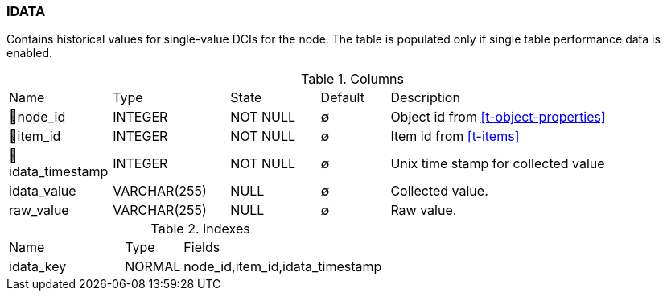 [[t-idata]]
=== IDATA

Contains historical values for single-value DCIs for the node. The table is populated only if single table performance data is enabled. 

.Columns
[cols="15,17,13,10,45a"]
|===
|Name|Type|State|Default|Description
|🔑node_id
|INTEGER
|NOT NULL
|∅
|Object id from <<t-object-properties>>

|🔑item_id
|INTEGER
|NOT NULL
|∅
|Item id from <<t-items>>

|🔑idata_timestamp
|INTEGER
|NOT NULL
|∅
|Unix time stamp for collected value

|idata_value
|VARCHAR(255)
|NULL
|∅
|Collected value.

|raw_value
|VARCHAR(255)
|NULL
|∅
|Raw value. 
|===

.Indexes
[cols="30,15,55a"]
|===
|Name|Type|Fields
|idata_key
|NORMAL
|node_id,item_id,idata_timestamp

|===
